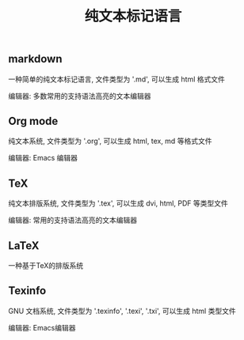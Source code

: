 #+TITLE: 纯文本标记语言

** markdown
一种简单的纯文本标记语言, 文件类型为 '.md', 可以生成 html 格式文件

编辑器: 多数常用的支持语法高亮的文本编辑器

** Org mode
纯文本系统, 文件类型为 '.org', 可以生成 html, tex, md 等格式文件

编辑器: Emacs 编辑器

** TeX
纯文本排版系统, 文件类型为 '.tex', 可以生成 dvi, html, PDF 等类型文件

编辑器: 常用的支持语法高亮的文本编辑器

** LaTeX
一种基于TeX的排版系统

** Texinfo
GNU 文档系统, 文件类型为 '.texinfo', '.texi', '.txi', 可以生成 html 类型文件

编辑器: Emacs编辑器
